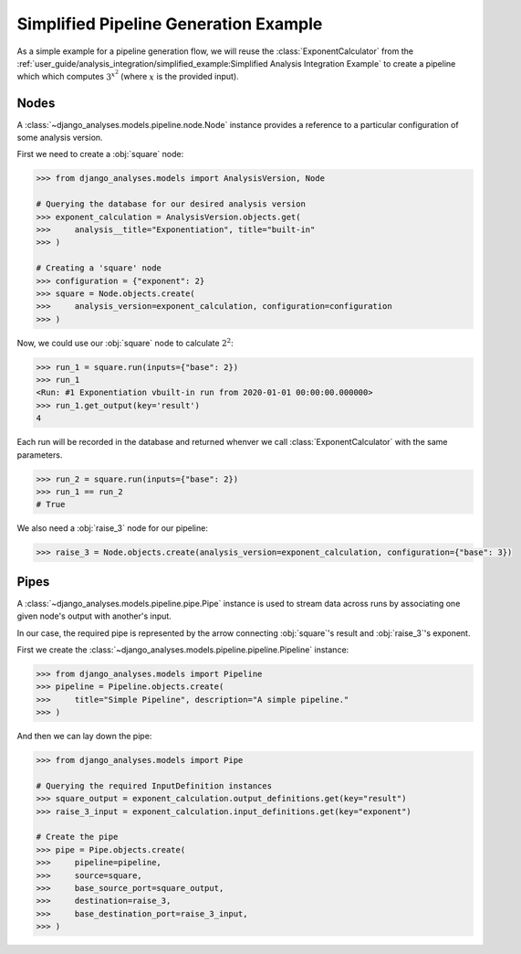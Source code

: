 Simplified Pipeline Generation Example
======================================

As a simple example for a pipeline generation flow, we will reuse the
:class:`ExponentCalculator` from the
:ref:`user_guide/analysis_integration/simplified_example:Simplified Analysis Integration Example`
to create a pipeline which which computes :math:`3^{x^2}` (where :math:`x`
is the provided input).

Nodes
-----

A :class:`~django_analyses.models.pipeline.node.Node` instance provides a
reference to a particular configuration of some analysis version.

First we need to create a :obj:`square` node:

.. code-block:: python

    >>> from django_analyses.models import AnalysisVersion, Node

    # Querying the database for our desired analysis version
    >>> exponent_calculation = AnalysisVersion.objects.get(
    >>>     analysis__title="Exponentiation", title="built-in"
    >>> )

    # Creating a 'square' node
    >>> configuration = {"exponent": 2}
    >>> square = Node.objects.create(
    >>>     analysis_version=exponent_calculation, configuration=configuration
    >>> )

Now, we could use our :obj:`square` node to calculate :math:`2^2`:

.. code-block:: python

    >>> run_1 = square.run(inputs={"base": 2})
    >>> run_1
    <Run: #1 Exponentiation vbuilt-in run from 2020-01-01 00:00:00.000000>
    >>> run_1.get_output(key='result')
    4

Each run will be recorded in the database and returned whenver we call
:class:`ExponentCalculator` with the same parameters.

.. code-block:: python

    >>> run_2 = square.run(inputs={"base": 2})
    >>> run_1 == run_2
    # True

We also need a :obj:`raise_3` node for our pipeline:

.. code-block:: python

    >>> raise_3 = Node.objects.create(analysis_version=exponent_calculation, configuration={"base": 3})

Pipes
-----

A :class:`~django_analyses.models.pipeline.pipe.Pipe` instance is used to stream data
across runs by associating one given node's output with another's input.

In our case, the required pipe is represented by the arrow connecting :obj:`square`\'s
result and :obj:`raise_3`\'s exponent.

.. image:: ../../_static/simple-pipeline.png

First we create the :class:`~django_analyses.models.pipeline.pipeline.Pipeline`
instance:

.. code-block:: python

    >>> from django_analyses.models import Pipeline
    >>> pipeline = Pipeline.objects.create(
    >>>     title="Simple Pipeline", description="A simple pipeline."
    >>> )

And then we can lay down the pipe:

.. code-block:: python

    >>> from django_analyses.models import Pipe

    # Querying the required InputDefinition instances
    >>> square_output = exponent_calculation.output_definitions.get(key="result")
    >>> raise_3_input = exponent_calculation.input_definitions.get(key="exponent")

    # Create the pipe
    >>> pipe = Pipe.objects.create(
    >>>     pipeline=pipeline,
    >>>     source=square,
    >>>     base_source_port=square_output,
    >>>     destination=raise_3,
    >>>     base_destination_port=raise_3_input,
    >>> )